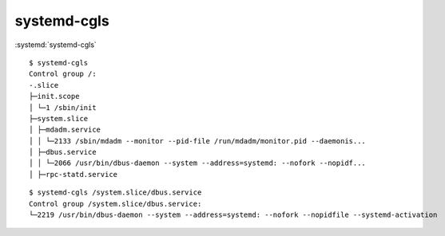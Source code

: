 
============
systemd-cgls
============

.. highlight:: console

:systemd:`systemd-cgls`

::

    $ systemd-cgls
    Control group /:
    -.slice
    ├─init.scope
    │ └─1 /sbin/init
    ├─system.slice
    │ ├─mdadm.service
    │ │ └─2133 /sbin/mdadm --monitor --pid-file /run/mdadm/monitor.pid --daemonis...
    │ ├─dbus.service
    │ │ └─2066 /usr/bin/dbus-daemon --system --address=systemd: --nofork --nopidf...
    │ ├─rpc-statd.service

::

    $ systemd-cgls /system.slice/dbus.service
    Control group /system.slice/dbus.service:
    └─2219 /usr/bin/dbus-daemon --system --address=systemd: --nofork --nopidfile --systemd-activation
